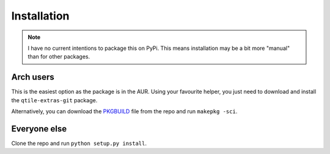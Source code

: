 .. _install:

============
Installation
============

.. note::

    I have no current intentions to package this on PyPi. This means
    installation may be a bit more "manual" than for other packages.

Arch users
==========

This is the easiest option as the package is in the AUR. Using your favourite
helper, you just need to download and install the ``qtile-extras-git`` package.

Alternatively, you can download the `PKGBUILD`_ file from the repo and run ``makepkg -sci``.

.. _PKGBUILD: https://raw.githubusercontent.com/elParaguayo/qtile-extras/main/PKGBUILD

Everyone else
=============

Clone the repo and run ``python setup.py install``.

